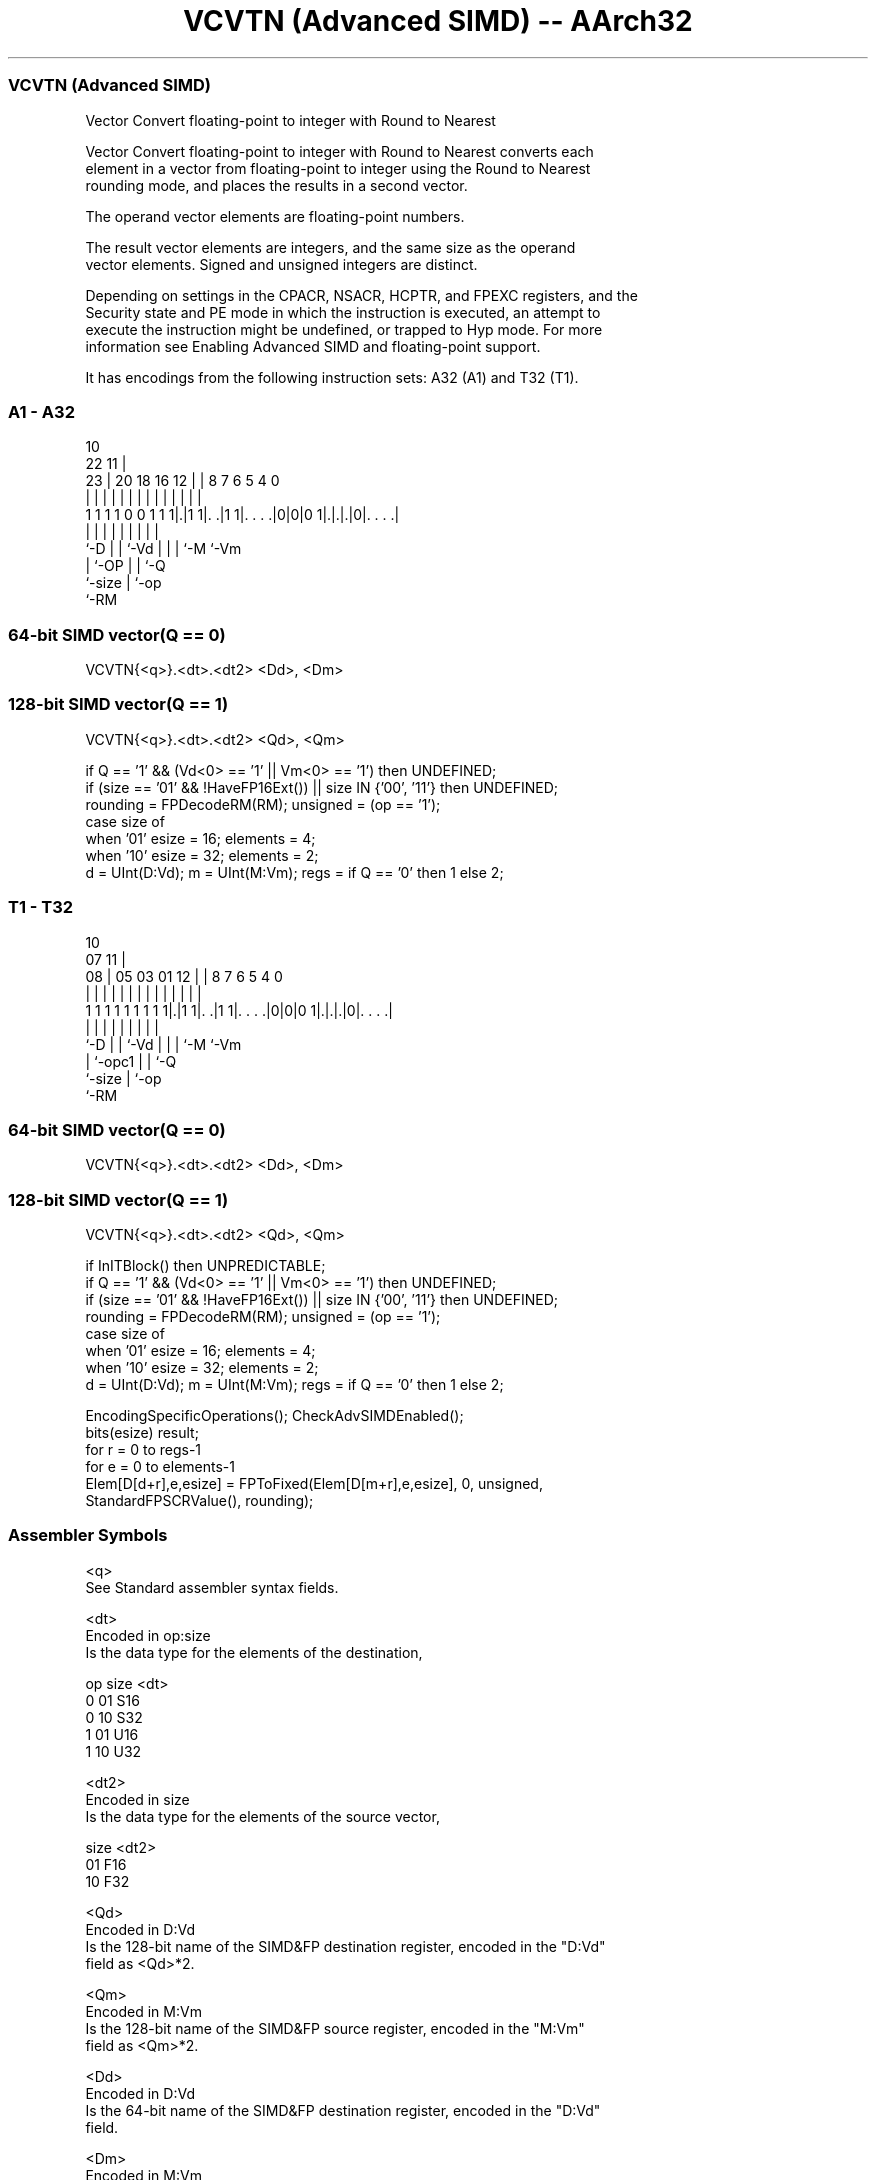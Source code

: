 .nh
.TH "VCVTN (Advanced SIMD) -- AArch32" "7" " "  "instruction" "fpsimd"
.SS VCVTN (Advanced SIMD)
 Vector Convert floating-point to integer with Round to Nearest

 Vector Convert floating-point to integer with Round to Nearest converts each
 element in a vector from floating-point to integer using the Round to Nearest
 rounding mode, and places the results in a second vector.

 The operand vector elements are floating-point numbers.

 The result vector elements are integers, and the same size as the operand
 vector elements. Signed and unsigned integers are distinct.

 Depending on settings in the CPACR, NSACR, HCPTR, and FPEXC registers, and the
 Security state and PE mode in which the instruction is executed, an attempt to
 execute the instruction might be undefined, or trapped to Hyp mode. For more
 information see Enabling Advanced SIMD and floating-point support.


It has encodings from the following instruction sets:  A32 (A1) and  T32 (T1).

.SS A1 - A32
 
                                                                   
                                             10                    
                     22                    11 |                    
                   23 |  20  18  16      12 | |   8 7 6 5 4       0
                    | |   |   |   |       | | |   | | | | |       |
   1 1 1 1 0 0 1 1 1|.|1 1|. .|1 1|. . . .|0|0|0 1|.|.|.|0|. . . .|
                    |     |   |   |           |   | | |   |
                    `-D   |   |   `-Vd        |   | | `-M `-Vm
                          |   `-OP            |   | `-Q
                          `-size              |   `-op
                                              `-RM
  
  
 
.SS 64-bit SIMD vector(Q == 0)
 
 VCVTN{<q>}.<dt>.<dt2> <Dd>, <Dm>
.SS 128-bit SIMD vector(Q == 1)
 
 VCVTN{<q>}.<dt>.<dt2> <Qd>, <Qm>
 
 if Q == '1' && (Vd<0> == '1' || Vm<0> == '1') then UNDEFINED;
 if (size == '01' && !HaveFP16Ext()) || size IN {'00', '11'} then UNDEFINED;
 rounding = FPDecodeRM(RM);  unsigned = (op == '1');
 case size of
     when '01' esize = 16; elements = 4;
     when '10' esize = 32; elements = 2;
 d = UInt(D:Vd);  m = UInt(M:Vm);  regs = if Q == '0' then 1 else 2;
.SS T1 - T32
 
                                                                   
                                             10                    
                     07                    11 |                    
                   08 |  05  03  01      12 | |   8 7 6 5 4       0
                    | |   |   |   |       | | |   | | | | |       |
   1 1 1 1 1 1 1 1 1|.|1 1|. .|1 1|. . . .|0|0|0 1|.|.|.|0|. . . .|
                    |     |   |   |           |   | | |   |
                    `-D   |   |   `-Vd        |   | | `-M `-Vm
                          |   `-opc1          |   | `-Q
                          `-size              |   `-op
                                              `-RM
  
  
 
.SS 64-bit SIMD vector(Q == 0)
 
 VCVTN{<q>}.<dt>.<dt2> <Dd>, <Dm>
.SS 128-bit SIMD vector(Q == 1)
 
 VCVTN{<q>}.<dt>.<dt2> <Qd>, <Qm>
 
 if InITBlock() then UNPREDICTABLE;
 if Q == '1' && (Vd<0> == '1' || Vm<0> == '1') then UNDEFINED;
 if (size == '01' && !HaveFP16Ext()) || size IN {'00', '11'} then UNDEFINED;
 rounding = FPDecodeRM(RM);  unsigned = (op == '1');
 case size of
     when '01' esize = 16; elements = 4;
     when '10' esize = 32; elements = 2;
 d = UInt(D:Vd);  m = UInt(M:Vm);  regs = if Q == '0' then 1 else 2;
 
 EncodingSpecificOperations(); CheckAdvSIMDEnabled();
 bits(esize) result;
 for r = 0 to regs-1
     for e = 0 to elements-1
         Elem[D[d+r],e,esize] = FPToFixed(Elem[D[m+r],e,esize], 0, unsigned,
                                          StandardFPSCRValue(), rounding);
 

.SS Assembler Symbols

 <q>
  See Standard assembler syntax fields.

 <dt>
  Encoded in op:size
  Is the data type for the elements of the destination,

  op size <dt> 
  0  01   S16  
  0  10   S32  
  1  01   U16  
  1  10   U32  

 <dt2>
  Encoded in size
  Is the data type for the elements of the source vector,

  size <dt2> 
  01   F16   
  10   F32   

 <Qd>
  Encoded in D:Vd
  Is the 128-bit name of the SIMD&FP destination register, encoded in the "D:Vd"
  field as <Qd>*2.

 <Qm>
  Encoded in M:Vm
  Is the 128-bit name of the SIMD&FP source register, encoded in the "M:Vm"
  field as <Qm>*2.

 <Dd>
  Encoded in D:Vd
  Is the 64-bit name of the SIMD&FP destination register, encoded in the "D:Vd"
  field.

 <Dm>
  Encoded in M:Vm
  Is the 64-bit name of the SIMD&FP source register, encoded in the "M:Vm"
  field.



.SS Operation

 EncodingSpecificOperations(); CheckAdvSIMDEnabled();
 bits(esize) result;
 for r = 0 to regs-1
     for e = 0 to elements-1
         Elem[D[d+r],e,esize] = FPToFixed(Elem[D[m+r],e,esize], 0, unsigned,
                                          StandardFPSCRValue(), rounding);

